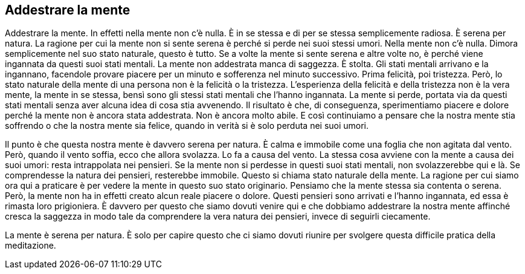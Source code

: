 == Addestrare la mente

Addestrare la mente. In effetti nella mente non c’è nulla. È in se
stessa e di per se stessa semplicemente radiosa. È serena per natura. La
ragione per cui la mente non si sente serena è perché si perde nei suoi
stessi umori. Nella mente non c’è nulla. Dimora semplicemente nel suo
stato naturale, questo è tutto. Se a volte la mente si sente serena e
altre volte no, è perché viene ingannata da questi suoi stati mentali.
La mente non addestrata manca di saggezza. È stolta. Gli stati mentali
arrivano e la ingannano, facendole provare piacere per un minuto e
sofferenza nel minuto successivo. Prima felicità, poi tristezza. Però,
lo stato naturale della mente di una persona non è la felicità o la
tristezza. L’esperienza della felicità e della tristezza non è la vera
mente, la mente in se stessa, bensì sono gli stessi stati mentali che
l’hanno ingannata. La mente si perde, portata via da questi stati
mentali senza aver alcuna idea di cosa stia avvenendo. Il risultato è
che, di conseguenza, sperimentiamo piacere e dolore perché la mente non
è ancora stata addestrata. Non è ancora molto abile. E così continuiamo
a pensare che la nostra mente stia soffrendo o che la nostra mente sia
felice, quando in verità si è solo perduta nei suoi umori.

Il punto è che questa nostra mente è davvero serena per natura. È calma
e immobile come una foglia che non agitata dal vento. Però, quando il
vento soffia, ecco che allora svolazza. Lo fa a causa del vento. La
stessa cosa avviene con la mente a causa dei suoi umori: resta
intrappolata nei pensieri. Se la mente non si perdesse in questi suoi
stati mentali, non svolazzerebbe qui e là. Se comprendesse la natura dei
pensieri, resterebbe immobile. Questo si chiama stato naturale della
mente. La ragione per cui siamo ora qui a praticare è per vedere la
mente in questo suo stato originario. Pensiamo che la mente stessa sia
contenta o serena. Però, la mente non ha in effetti creato alcun reale
piacere o dolore. Questi pensieri sono arrivati e l’hanno ingannata, ed
essa è rimasta loro prigioniera. È davvero per questo che siamo dovuti
venire qui e che dobbiamo addestrare la nostra mente affinché cresca la
saggezza in modo tale da comprendere la vera natura dei pensieri, invece
di seguirli ciecamente.

La mente è serena per natura. È solo per capire questo che ci siamo
dovuti riunire per svolgere questa difficile pratica della meditazione.
